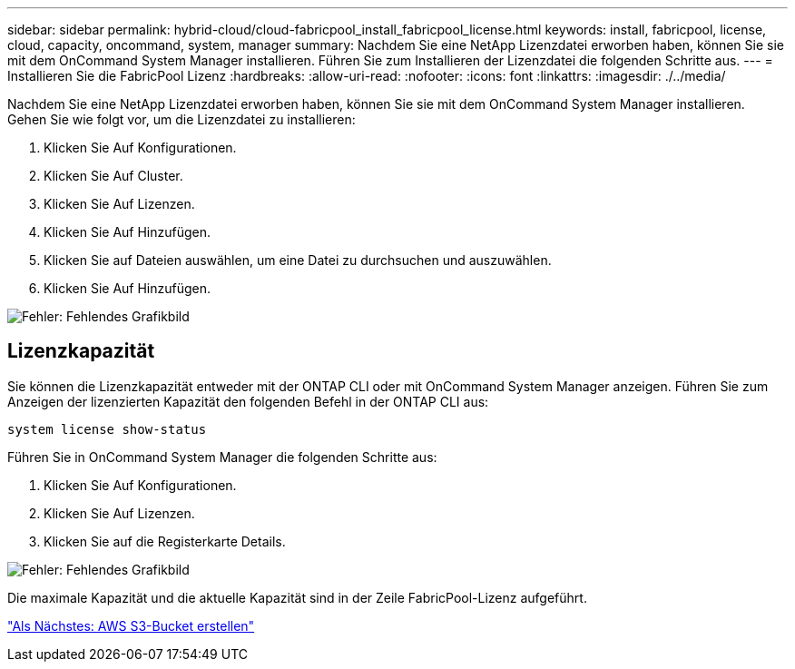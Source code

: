 ---
sidebar: sidebar 
permalink: hybrid-cloud/cloud-fabricpool_install_fabricpool_license.html 
keywords: install, fabricpool, license, cloud, capacity, oncommand, system, manager 
summary: Nachdem Sie eine NetApp Lizenzdatei erworben haben, können Sie sie mit dem OnCommand System Manager installieren. Führen Sie zum Installieren der Lizenzdatei die folgenden Schritte aus. 
---
= Installieren Sie die FabricPool Lizenz
:hardbreaks:
:allow-uri-read: 
:nofooter: 
:icons: font
:linkattrs: 
:imagesdir: ./../media/


[role="lead"]
Nachdem Sie eine NetApp Lizenzdatei erworben haben, können Sie sie mit dem OnCommand System Manager installieren. Gehen Sie wie folgt vor, um die Lizenzdatei zu installieren:

. Klicken Sie Auf Konfigurationen.
. Klicken Sie Auf Cluster.
. Klicken Sie Auf Lizenzen.
. Klicken Sie Auf Hinzufügen.
. Klicken Sie auf Dateien auswählen, um eine Datei zu durchsuchen und auszuwählen.
. Klicken Sie Auf Hinzufügen.


image:cloud-fabricpool_image8.png["Fehler: Fehlendes Grafikbild"]



== Lizenzkapazität

Sie können die Lizenzkapazität entweder mit der ONTAP CLI oder mit OnCommand System Manager anzeigen. Führen Sie zum Anzeigen der lizenzierten Kapazität den folgenden Befehl in der ONTAP CLI aus:

....
system license show-status
....
Führen Sie in OnCommand System Manager die folgenden Schritte aus:

. Klicken Sie Auf Konfigurationen.
. Klicken Sie Auf Lizenzen.
. Klicken Sie auf die Registerkarte Details.


image:cloud-fabricpool_image9.png["Fehler: Fehlendes Grafikbild"]

Die maximale Kapazität und die aktuelle Kapazität sind in der Zeile FabricPool-Lizenz aufgeführt.

link:cloud-fabricpool_create_aws_s3_bucket.html["Als Nächstes: AWS S3-Bucket erstellen"]
